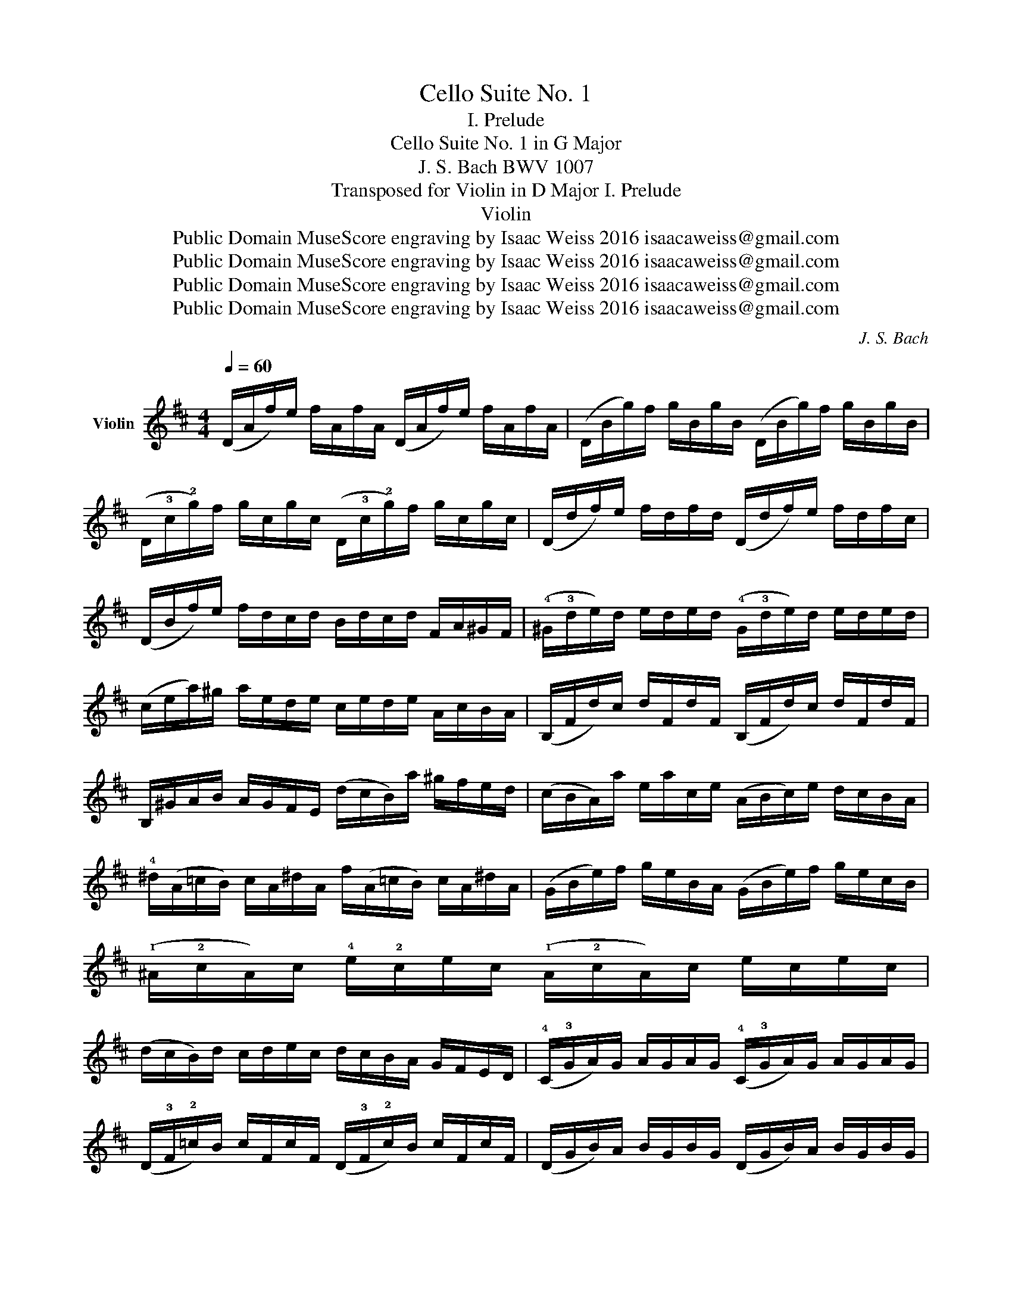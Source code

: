 X:1
T:Cello Suite No. 1
T:I. Prelude
T:Cello Suite No. 1 in G Major
T:J. S. Bach BWV 1007
T:Transposed for Violin in D Major I. Prelude
T:Violin
T:Public Domain MuseScore engraving by Isaac Weiss 2016 isaacaweiss@gmail.com
T:Public Domain MuseScore engraving by Isaac Weiss 2016 isaacaweiss@gmail.com
T:Public Domain MuseScore engraving by Isaac Weiss 2016 isaacaweiss@gmail.com
T:Public Domain MuseScore engraving by Isaac Weiss 2016 isaacaweiss@gmail.com
C:J. S. Bach
Z:Public Domain
Z:MuseScore engraving by Isaac Weiss 2016
Z:isaacaweiss@gmail.com
%%score ( 1 2 )
L:1/8
Q:1/4=60
M:4/4
K:D
V:1 treble nm="Violin"
V:2 treble 
V:1
 (D/A/f/)e/ f/A/f/A/ (D/A/f/)e/ f/A/f/A/ | (D/B/g/)f/ g/B/g/B/ (D/B/g/)f/ g/B/g/B/ | %2
 (D/!3!c/!2!g/)f/ g/c/g/c/ (D/!3!c/!2!g/)f/ g/c/g/c/ | (D/d/f/)e/ f/d/f/d/ (D/d/f/)e/ f/d/f/c/ | %4
 (D/B/f/)e/ f/d/c/d/ B/d/c/d/ F/A/^G/F/ | (!4!^G/!3!d/e/)d/ e/d/e/d/ (!4!G/!3!d/e/)d/ e/d/e/d/ | %6
 (c/e/a/)^g/ a/e/d/e/ c/e/d/e/ A/c/B/A/ | (B,/F/d/)c/ d/F/d/F/ (B,/F/d/)c/ d/F/d/F/ | %8
 B,/^G/A/B/ A/G/F/E/ (d/c/B/)a/ ^g/f/e/d/ | (c/B/A/)a/ e/a/c/e/ (A/B/c/)e/ d/c/B/A/ | %10
 !4!^d/(A/=c/B/) c/A/^d/A/ f/(A/=c/B/) c/A/^d/A/ | (G/B/e/)f/ g/e/B/A/ (G/B/e/)f/ g/e/c/B/ | %12
 (!1!^A/!2!c/A/)c/ !4!e/!2!c/e/c/ (!1!A/!2!c/A/)c/ e/c/e/c/ | %13
 (d/c/B/)d/ c/d/e/c/ d/c/B/A/ G/F/E/D/ | (!4!C/!3!G/A/)G/ A/G/A/G/ (!4!C/!3!G/A/)G/ A/G/A/G/ | %15
 (D/!3!F/!2!=c/)B/ c/F/c/F/ (D/!3!F/!2!c/)B/ c/F/c/F/ | (D/G/B/)A/ B/G/B/G/ (D/G/B/)A/ B/G/B/G/ | %17
 (D/!3!c/!2!g/)f/ g/c/g/c/ (D/!3!c/!2!g/)f/ g/c/g/c/ | (D/A/f/)e/ f/d/c/B/ A/G/F/E/ D/C/B,/A,/ | %19
 (!1!^G,/!2!E/!2!B/)!3!c/ !4!d/!2!B/!3!c/!4!d/ (!1!G,/!2!E/!2!B/)!3!c/ !4!d/!2!B/!3!c/!4!d/ | %20
 (=G,/!1!E/!0!A/)!1!B/ !2!c/A/B/c/ (G,/E/A/)B/ c/A/B/c/ | %21
 (G,/E/A/)c/ e/^g/!fermata!a- a/E/F/G/ A/B/c/d/ | (e/c/A/)B/ c/d/e/f/ (g/e/c/)d/ e/f/g/a/ | %23
 (_b/a/^g/a/) (a/=g/f/g/) g/e/c/B/ A/E/F/G/ | (A,/E/A/)c/ e/f/g/e/ f/d/A/G/ F/D/E/F/ | %25
 (A,/D/F/)A/ d/e/f/d/ (^g/=f/e/f/) (f/e/^d/e/) | (e/d/c/)d/ d/B/^G/F/ E/G/B/d/ e/^g/a/g/ | %27
 (a/e/c/)B/ c/e/A/c/ E/A/^G/F/ E/D/C/B,/ | A,(g/f/ e/d/c/B/ A/)(g/f/e/ d/c/B/A/ | %29
 G/)(f/e/d/ c/B/A/G/ F/)(e/d/c/ B/A/G/F/ | E/)(d/c/B/) c/e/A/e/ B/e/c/e/ d/e/B/e/ | %31
 c/e/A/e/ d/e/B/e/ c/e/A/e/ d/e/B/e/ | c/e/A/e/ B/e/c/e/ x/ !0!e/x/!0!e/ x/ !0!e/x/e/ | %33
 x/ e/x/e/ x/ e/x/e/ x/ e/x/e/ x/ e/x/e/ | x/ e/x/e/ x/ e/x/e/ x/ e/x/e/ x/ e/x/e/ | %35
 x/ e/x/e/ x/ e/x/e/ d/e/c/e/ d/e/B/e/ | c/e/A/B/ =c/A/^c/A/ d/A/^d/A/ e/A/^e/A/ | %37
 ^f/A/g/A/ ^g/A/a/A/ ^a/A/!1!=b/A/ =c'/A/^c'/A/ | %38
 (!3!d'/!2!f/!1!A/)!2!f/ !3!d'/!2!f/!3!d'/!2!f/ (!3!d'/!2!f/!1!A/)!2!f/ !3!d'/!2!f/!3!d'/!2!f/ | %39
 (!3!d'/!1!e/!1!A/)!1!e/ !3!d'/!1!e/!3!d'/!1!e/ (!3!d'/!1!e/!1!A/)!1!e/ !3!d'/!1!e/!3!d'/!1!e/ | %40
 (!2!c'/!3!g/!1!A/)!3!g/ !2!c'/!3!g/!2!c'/!3!g/ (!2!c'/!3!g/!1!A/)!3!g/ !2!c'/!3!g/!2!c'/!3!g/ | %41
 !fermata!!stemless!!2!!3![Dfd']8 |] %42
V:2
 x8 | x8 | x8 | x8 | x8 | x8 | x8 | x8 | x8 | x8 | x8 | x8 | x8 | x8 | x8 | x8 | x8 | x8 | x8 | %19
 x8 | x8 | x8 | x8 | x8 | x8 | x8 | x8 | x8 | x8 | x8 | x8 | x8 | %32
 x4 !1!d/x/!2!e/ x/ !3!f/x/!0!A/ x/ | %33
 !2!e/x/!3!f/ x/ !4!g/x/!0!A/ x/ !3!f/x/!4!g/ x/ !4!a/x/!3!f/ x/ | %34
 !4!g/x/!3!f/ x/ !4!g/x/!2!e/ x/ !3!f/x/!2!e/ x/ !3!f/x/!1!d/ x/ | %35
 !2!e/x/!1!d/ x/ !2!e/x/!2!c/ x/ x4 | x8 | x8 | x8 | x8 | x8 | x8 |] %42

